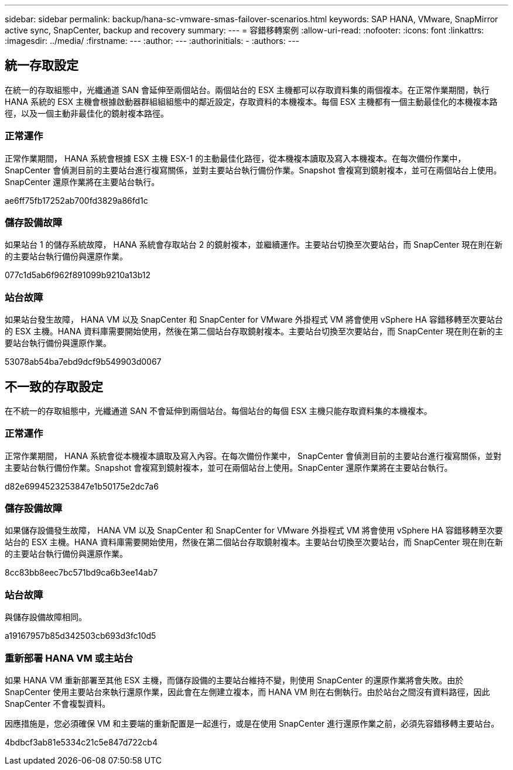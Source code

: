 ---
sidebar: sidebar 
permalink: backup/hana-sc-vmware-smas-failover-scenarios.html 
keywords: SAP HANA, VMware, SnapMirror active sync, SnapCenter, backup and recovery 
summary:  
---
= 容錯移轉案例
:allow-uri-read: 
:nofooter: 
:icons: font
:linkattrs: 
:imagesdir: ../media/
:firstname: ---
:author: ---
:authorinitials: -
:authors: ---




== 統一存取設定

在統一的存取組態中，光纖通道 SAN 會延伸至兩個站台。兩個站台的 ESX 主機都可以存取資料集的兩個複本。在正常作業期間，執行 HANA 系統的 ESX 主機會根據啟動器群組組組態中的鄰近設定，存取資料的本機複本。每個 ESX 主機都有一個主動最佳化的本機複本路徑，以及一個主動非最佳化的鏡射複本路徑。



=== 正常運作

正常作業期間， HANA 系統會根據 ESX 主機 ESX-1 的主動最佳化路徑，從本機複本讀取及寫入本機複本。在每次備份作業中， SnapCenter 會偵測目前的主要站台進行複寫關係，並對主要站台執行備份作業。Snapshot 會複寫到鏡射複本，並可在兩個站台上使用。SnapCenter 還原作業將在主要站台執行。

ae6ff75fb17252ab700fd3829a86fd1c



=== 儲存設備故障

如果站台 1 的儲存系統故障， HANA 系統會存取站台 2 的鏡射複本，並繼續運作。主要站台切換至次要站台，而 SnapCenter 現在則在新的主要站台執行備份與還原作業。

077c1d5ab6f962f891099b9210a13b12



=== 站台故障

如果站台發生故障， HANA VM 以及 SnapCenter 和 SnapCenter for VMware 外掛程式 VM 將會使用 vSphere HA 容錯移轉至次要站台的 ESX 主機。HANA 資料庫需要開始使用，然後在第二個站台存取鏡射複本。主要站台切換至次要站台，而 SnapCenter 現在則在新的主要站台執行備份與還原作業。

53078ab54ba7ebd9dcf9b549903d0067



== 不一致的存取設定

在不統一的存取組態中，光纖通道 SAN 不會延伸到兩個站台。每個站台的每個 ESX 主機只能存取資料集的本機複本。



=== 正常運作

正常作業期間， HANA 系統會從本機複本讀取及寫入內容。在每次備份作業中， SnapCenter 會偵測目前的主要站台進行複寫關係，並對主要站台執行備份作業。Snapshot 會複寫到鏡射複本，並可在兩個站台上使用。SnapCenter 還原作業將在主要站台執行。

d82e6994523253847e1b50175e2dc7a6



=== 儲存設備故障

如果儲存設備發生故障， HANA VM 以及 SnapCenter 和 SnapCenter for VMware 外掛程式 VM 將會使用 vSphere HA 容錯移轉至次要站台的 ESX 主機。HANA 資料庫需要開始使用，然後在第二個站台存取鏡射複本。主要站台切換至次要站台，而 SnapCenter 現在則在新的主要站台執行備份與還原作業。

8cc83bb8eec7bc571bd9ca6b3ee14ab7



=== 站台故障

與儲存設備故障相同。

a19167957b85d342503cb693d3fc10d5



=== 重新部署 HANA VM 或主站台

如果 HANA VM 重新部署至其他 ESX 主機，而儲存設備的主要站台維持不變，則使用 SnapCenter 的還原作業將會失敗。由於 SnapCenter 使用主要站台來執行還原作業，因此會在左側建立複本，而 HANA VM 則在右側執行。由於站台之間沒有資料路徑，因此 SnapCenter 不會複製資料。

因應措施是，您必須確保 VM 和主要端的重新配置是一起進行，或是在使用 SnapCenter 進行還原作業之前，必須先容錯移轉主要站台。

4bdbcf3ab81e5334c21c5e847d722cb4
